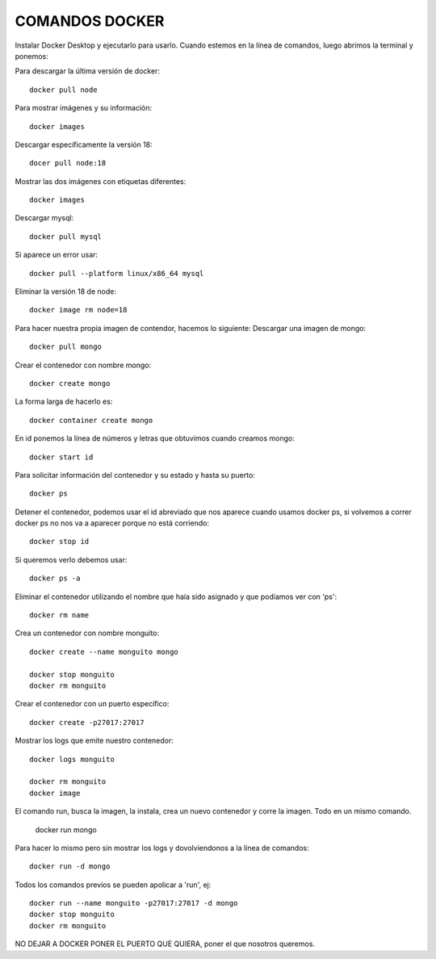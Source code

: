

COMANDOS DOCKER 
---------


Instalar Docker Desktop y ejecutarlo para usarlo.
Cuando estemos en la línea de comandos, luego abrimos la terminal y ponemos:

Para descargar la última versión de docker::

	docker pull node

Para mostrar imágenes y su información::

	docker images

Descargar específicamente la versión 18::

	docer pull node:18

Mostrar las dos imágenes con etiquetas diferentes::

	docker images

Descargar mysql::

	docker pull mysql

Si aparece un error usar::

	docker pull --platform linux/x86_64 mysql

Eliminar la versión 18 de node::

	docker image rm node=18

Para hacer nuestra propia imagen de contendor, hacemos lo siguiente:
Descargar una imagen de mongo::

	docker pull mongo

Crear el contenedor con nombre mongo::

	docker create mongo

La forma larga de hacerlo es::

	docker container create mongo

En id ponemos la línea de números y letras que obtuvimos cuando creamos mongo::

	docker start id

Para solicitar información del contenedor y su estado y hasta su puerto::

	docker ps

Detener el contenedor, podemos usar el id abreviado que nos aparece cuando usamos docker ps, si volvemos a correr docker ps no nos va a aparecer porque no está corriendo::

	docker stop id

Si queremos verlo debemos usar::
	
	docker ps -a

Eliminar el contenedor utilizando el nombre que haía sido asignado y que podíamos ver con 'ps'::

	docker rm name

Crea un contenedor con nombre monguito::

	docker create --name monguito mongo

	docker stop monguito
	docker rm monguito

Crear el contenedor con un puerto específico::

	docker create -p27017:27017

Mostrar los logs que emite nuestro contenedor::

	docker logs monguito

	docker rm monguito
	docker image

El comando run, busca la imagen, la instala, crea un nuevo contenedor y corre la imagen. Todo en un mismo comando.

	docker run mongo

Para hacer lo mismo pero sin mostrar los logs y dovolviendonos a la línea de comandos::

	docker run -d mongo

Todos los comandos previos se pueden apolicar a 'run', ej::

	docker run --name monguito -p27017:27017 -d mongo
	docker stop monguito
	docker rm monguito

NO DEJAR A DOCKER PONER EL PUERTO QUE QUIERA,  poner el que nosotros queremos.

